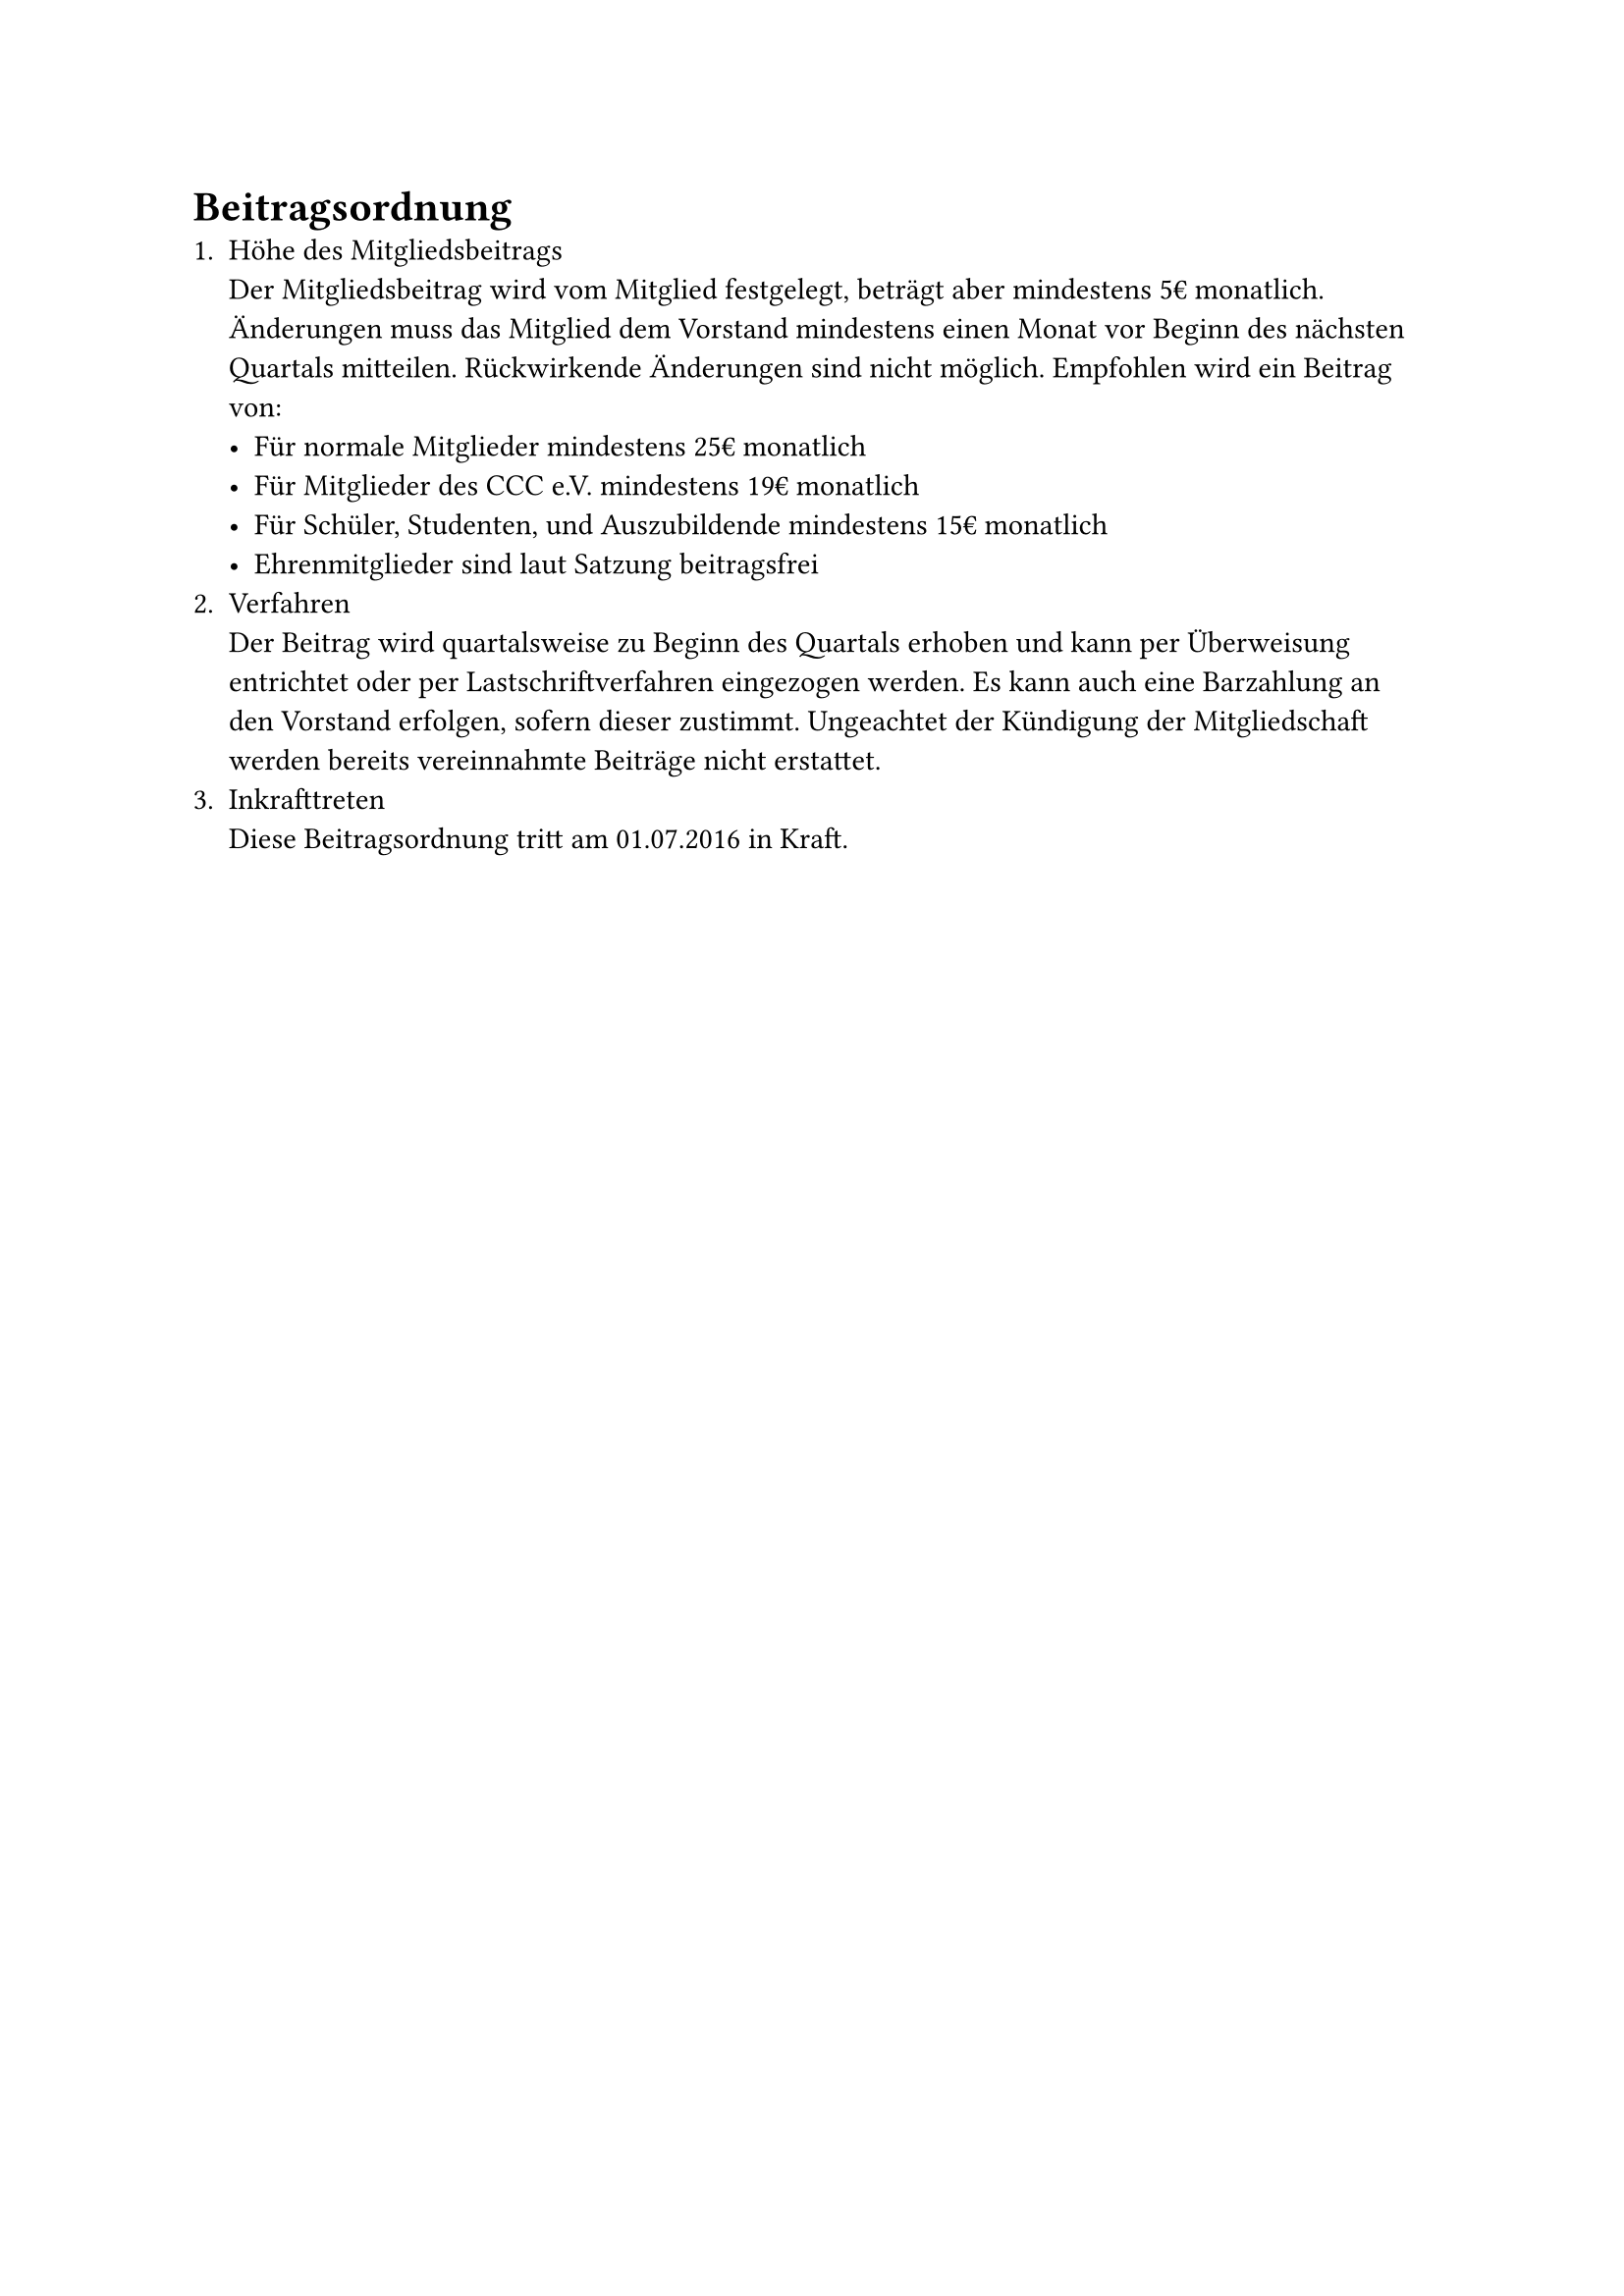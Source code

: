 = Beitragsordnung
+ Höhe des Mitgliedsbeitrags\
  Der Mitgliedsbeitrag wird vom Mitglied festgelegt, beträgt aber mindestens 5€
  monatlich. Änderungen muss das Mitglied dem Vorstand mindestens einen Monat
  vor Beginn des nächsten Quartals mitteilen. Rückwirkende Änderungen sind nicht
  möglich. Empfohlen wird ein Beitrag von:
  - Für normale Mitglieder mindestens 25€ monatlich
  - Für Mitglieder des CCC e.V. mindestens 19€ monatlich
  - Für Schüler, Studenten, und Auszubildende mindestens 15€ monatlich
  - Ehrenmitglieder sind laut Satzung beitragsfrei
+ Verfahren\
  Der Beitrag wird quartalsweise zu Beginn des Quartals erhoben und kann per
  Überweisung entrichtet oder per Lastschriftverfahren eingezogen werden. Es
  kann auch eine Barzahlung an den Vorstand erfolgen, sofern dieser zustimmt.
  Ungeachtet der Kündigung der Mitgliedschaft werden bereits vereinnahmte
  Beiträge nicht erstattet.
+ Inkrafttreten\
  Diese Beitragsordnung tritt am 01.07.2016 in Kraft.
